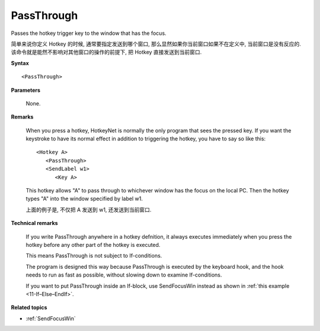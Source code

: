 .. _PassThrough:

PassThrough
==============================================================================
Passes the hotkey trigger key to the window that has the focus.

简单来说你定义 Hotkey 的时候, 通常要指定发送到哪个窗口, 那么显然如果你当前窗口如果不在定义中, 当前窗口是没有反应的. 该命令就是能然不影响对其他窗口的操作的前提下, 把 Hotkey 直接发送到当前窗口.

**Syntax**

::

    <PassThrough>

**Parameters**

    None.

**Remarks**

    When you press a hotkey, HotkeyNet is normally the only program that sees the pressed key. If you want the keystroke to have its normal effect in addition to triggering the hotkey, you have to say so like this::

        <Hotkey A>
           <PassThrough>
           <SendLabel w1>
              <Key A>

    This hotkey allows "A" to pass through to whichever window has the focus on the local PC. Then the hotkey types "A" into the window specified by label w1.

    上面的例子是, 不仅把 A 发送到 w1, 还发送到当前窗口.

**Technical remarks**

    If you write PassThrough anywhere in a hotkey defnition, it always executes immediately when you press the hotkey before any other part of the hotkey is executed.

    This means PassThrough is not subject to If-conditions.

    The program is designed this way because PassThrough is executed by the keyboard hook, and the hook needs to run as fast as possible, without slowing down to examine If-conditions.

    If you want to put PassThrough inside an If-block, use SendFocusWin instead as shown in :ref:`this example <11-If–Else–EndIf>`.

**Related topics**

- :ref:`SendFocusWin`
